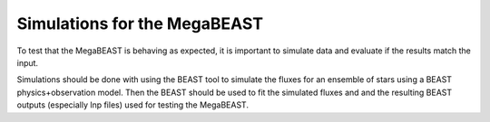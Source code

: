#############################
Simulations for the MegaBEAST
#############################

To test that the MegaBEAST is behaving as expected, it is important to
simulate data and evaluate if the results match the input.

Simulations should be done with using the BEAST tool to simulate the
fluxes for an ensemble of stars using a BEAST physics+observation model.
Then the BEAST should be used to fit the simulated fluxes and and the
resulting BEAST outputs (especially lnp files) used for testing the MegaBEAST.
